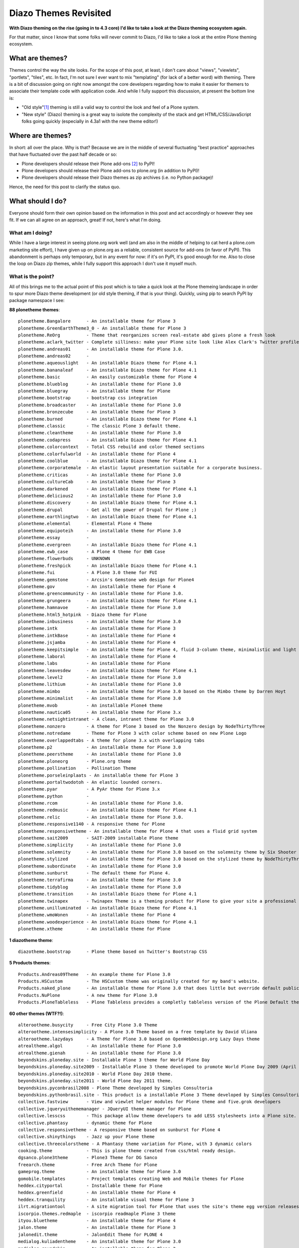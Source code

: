 Diazo Themes Revisited
======================

.. post:: 2012/09/24
    :category: Plone

**With Diazo theming on the rise (going in to 4.3 core) I'd like to take a look at the Diazo theming ecosystem again.**

For that matter, since I know that some folks will never commit to Diazo, I'd like to take a look at the entire Plone theming ecosystem.

What are themes?
----------------

Themes control the way the site looks. For the scope of this post, at least, I don't care about "views", "viewlets", "portlets", "tiles", etc. In fact, I'm not sure I ever want to mix "templating" (for lack of a better word) with theming. There is a bit of discussion going on right now amongst the core developers regarding how to make it easier for themers to associate their template code with application code. And while I fully support this discussion, at present the bottom line is:

- "Old style"[1]_ theming is still a valid way to control the look and feel of a Plone system.
- "New style" (Diazo) theming is a great way to isolote the complexity of the stack and get HTML/CSS/JavaScript folks going quickly (especially in 4.3a1 with the new theme editor!)

Where are themes?
-----------------

In short: all over the place. Why is that? Because we are in the middle of several fluctuating "best practice" approaches that have fluctuated over the past half decade or so:

- Plone developers should release their Plone add-ons [2]_ to PyPI!
- Plone developers should release their Plone add-ons to plone.org (in addition to PyPI)!
- Plone developers should release their Diazo themes as zip archives (i.e. no Python package)!

Hence, the need for this post to clarify the status quo.

What should I do?
-----------------

Everyone should form their own opinion based on the information in this post and act accordingly or however they see fit. If we can all agree on an approach, great! If not, here's what I'm doing.

What am I doing?
~~~~~~~~~~~~~~~~

While I have a large interest in seeing plone.org work well (and am also in the middle of helping to cat herd a plone.com marketing site effort), I have given up on plone.org as a reliable, consistent source for add-ons (in favor of PyPI). This abandonment is perhaps only temporary, but in any event for now: if it's on PyPI, it's good enough for me. Also to close the loop on Diazo zip themes, while I fully support this approach I don't use it myself much.

What is the point?
~~~~~~~~~~~~~~~~~~

All of this brings me to the actual point of this post which is to take a quick look at the Plone themeing landscape in order to spur more Diazo theme development (or old style theming, if that is your thing). Quickly, using pip to search PyPI by package namespace I see:

**88 plonetheme themes**::

    plonetheme.Bangalore      - An installable theme for Plone 3
    plonetheme.GreenEarthTheme3_0 - An installable theme for Plone 3
    plonetheme.ReOrg          - Theme that reorganizes screen real-estate abd gives plone a fresh look
    plonetheme.aclark_twitter - Complete silliness: make your Plone site look like Alex Clark's Twitter profile.
    plonetheme.andreas01      - An installable theme for Plone 3.0.
    plonetheme.andreas02      - 
    plonetheme.aqueouslight   - An installable Diazo theme for Plone 4.1
    plonetheme.bananaleaf     - An installable Diazo theme for Plone 4.1
    plonetheme.basic          - An easily customizable theme for Plone 4
    plonetheme.blueblog       - An installable theme for Plone 3.0
    plonetheme.bluegray       - An installable theme for Plone
    plonetheme.bootstrap      - bootstrap css integration
    plonetheme.broadcaster    - An installable theme for Plone 3.0
    plonetheme.bronzecube     - An installable theme for Plone 3
    plonetheme.burned         - An installable Diazo theme for Plone 4.1
    plonetheme.classic        - The classic Plone 3 default theme.
    plonetheme.cleantheme     - An installable theme for Plone 3.0
    plonetheme.codapress      - An installable Diazo theme for Plone 4.1
    plonetheme.colorcontext   - Total CSS rebuild and color themed sections
    plonetheme.colorfulworld  - An installable theme for Plone 4
    plonetheme.coolblue       - An installable Diazo theme for Plone 4.1
    plonetheme.corporatemale  - An elastic layout presentation suitable for a corporate business.
    plonetheme.criticas       - An installable theme for Plone 3.0
    plonetheme.cultureCab     - An installable theme for Plone 3
    plonetheme.darkened       - An installable Diazo theme for Plone 4.1
    plonetheme.delicious2     - An installable theme for Plone 3.0
    plonetheme.discovery      - An installable Diazo theme for Plone 4.1
    plonetheme.drupal         - Get all the power of Drupal for Plone ;)
    plonetheme.earthlingtwo   - An installable Diazo theme for Plone 4.1
    plonetheme.elemental      - Elemental Plone 4 Theme
    plonetheme.equipoteih     - An installable theme for Plone 3.0
    plonetheme.essay          - 
    plonetheme.evergreen      - An installable Diazo theme for Plone 4.1
    plonetheme.ewb_case       - A Plone 4 theme for EWB Case
    plonetheme.flowerbuds     - UNKNOWN
    plonetheme.freshpick      - An installable Diazo theme for Plone 4.1
    plonetheme.fui            - A Plone 3.0 theme for FUI
    plonetheme.gemstone       - Arcsin's Gemstone web design for Plone4
    plonetheme.gov            - An installable theme for Plone 4
    plonetheme.greencommunity - An installable theme for Plone 3.0.
    plonetheme.grungeera      - An installable Diazo theme for Plone 4.1
    plonetheme.hamnavoe       - An installable theme for Plone 3.0
    plonetheme.html5_hotpink  - Diazo theme for Plone
    plonetheme.inbusiness     - An installable theme for Plone 3.0
    plonetheme.intk           - An installable theme for Plone 3
    plonetheme.intkBase       - An installable theme for Plone 4
    plonetheme.jsjamba        - An installable theme for Plone 4
    plonetheme.keepitsimple   - An installable theme for Plone 4, fluid 3-column theme, minimalistic and light colored design
    plonetheme.laboral        - An installable theme for Plone 4
    plonetheme.labs           - An installable theme for Plone
    plonetheme.leavesdew      - An installable Diazo theme for Plone 4.1
    plonetheme.level2         - An installable theme for Plone 3.0
    plonetheme.lithium        - An installable theme for Plone 3.0
    plonetheme.mimbo          - An installable theme for Plone 3.0 based on the Mimbo theme by Darren Hoyt
    plonetheme.minimalist     - An installable theme for Plone 3.0
    plonetheme.mvob           - An installable Plone4 theme
    plonetheme.nautica05      - An installable theme for Plone 3.x
    plonetheme.netsightintranet - A clean, intranet theme for Plone 3.0
    plonetheme.nonzero        - A theme for Plone 3 based on the Nonzero design by NodeThirtyThree
    plonetheme.notredame      - Theme for Plone 3 with color scheme based on new Plone Logo
    plonetheme.overlappedtabs - A theme for plone 3.x with overlapping tabs
    plonetheme.p2             - An installable theme for Plone 3.0
    plonetheme.peerstheme     - An installable theme for Plone 3.0
    plonetheme.ploneorg       - Plone.org theme
    plonetheme.pollination    - Pollination Theme
    plonetheme.porseleinplaats - An installable theme for Plone 3
    plonetheme.portaltwodotoh - An elastic lounded corners.
    plonetheme.pyar           - A PyAr theme for Plone 3.x
    plonetheme.python         - 
    plonetheme.rcom           - An installable theme for Plone 3.0.
    plonetheme.redmusic       - An installable Diazo theme for Plone 4.1
    plonetheme.relic          - An installable theme for Plone 3.0.
    plonetheme.responsive1140 - A responsive theme for Plone
    plonetheme.responsivetheme - An installable theme for Plone 4 that uses a fluid grid system
    plonetheme.sait2009       - SAIT-2009 installable Plone theme
    plonetheme.simplicity     - An installable theme for Plone 3.0
    plonetheme.solemnity      - An installable theme for Plone 3.0 based on the solemnity theme by Six Shooter Media.
    plonetheme.stylized       - An installable theme for Plone 3.0 based on the stylized theme by NodeThirtyThree.
    plonetheme.subordinate    - An installable theme for Plone 3.0
    plonetheme.sunburst       - The default theme for Plone 4.
    plonetheme.terrafirma     - An installable theme for Plone 3.0
    plonetheme.tidyblog       - An installable theme for Plone 3.0
    plonetheme.transition     - An installable Diazo theme for Plone 4.1
    plonetheme.twinapex       - Twinapex Theme is a theming product for Plone to give your site a professional corporate look
    plonetheme.unilluminated  - An installable Diazo theme for Plone 4.1
    plonetheme.wmoWonen       - An installable theme for Plone 4
    plonetheme.woodexperience - An installable Diazo theme for Plone 4.1
    plonetheme.xtheme         - An installable theme for Plone

**1 diazotheme theme**::

    diazotheme.bootstrap      - Plone theme based on Twitter's Bootstrap CSS

**5 Products themes**::

    Products.Andreas09Theme   - An example theme for Plone 3.0
    Products.HSCustom         - The HSCustom theme was originally created for my band's website.
    Products.naked_plone      - An installable theme for Plone 3.0 that does little but override default public stylesheets with empty ones.
    Products.NuPlone          - A new theme for Plone 3.0
    Products.PloneTableless   - Plone Tableless provides a completly tableless version of the Plone Default theme

**60 other themes (WTF?!)**::

    alterootheme.busycity     - Free City Plone 3.0 Theme
    alterootheme.intensesimplicity - A Plone 3.0 Theme based on a free template by David Uliana
    alterootheme.lazydays     - A Theme for Plone 3.0 based on OpenWebDesign.org Lazy Days theme
    atrealtheme.algol         - An installable theme for Plone 3.0
    atrealtheme.gienah        - An installable theme for Plone 3.0
    beyondskins.ploneday.site - Installable Plone 3 theme for World Plone Day
    beyondskins.ploneday.site2009 - Installable Plone 3 theme developed to promote World Plone Day 2009 (April 22nd)
    beyondskins.ploneday.site2010 - World Plone Day 2010 theme.
    beyondskins.ploneday.site2011 - World Plone Day 2011 theme.
    beyondskins.pyconbrasil2008 - Plone Theme developed by Simples Consultoria
    beyondskins.pythonbrasil.site - This product is a installable Plone 3 Theme developed by Simples Consultoria for use in Python Brasil [7] Conference web site.
    collective.fastview       - View and viewlet helper modules for Plone theme and five.grok developers
    collective.jqueryuithememanager - JQueryUI theme manager for Plone
    collective.lesscss        - This package allow theme developers to add LESS stylesheets into a Plone site.
    collective.phantasy       - dynamic theme for Plone
    collective.responsivetheme - A responsive theme based on sunburst for Plone 4
    collective.shinythings    - Jazz up your Plone theme
    collective.threecolorstheme - A Phantasy theme variation for Plone, with 3 dynamic colors
    cooking.theme             - This is plone theme created from css/html ready design.
    dgsanco.plone3theme       - Plone3 Theme for DG Sanco
    freearch.theme            - Free Arch Theme for Plone
    gameprog.theme            - An installable theme for Plone 3.0
    gomobile.templates        - Project templates creating Web and Mobile themes for Plone
    heddex.cityportal         - Installable theme for Plone
    heddex.greenfield         - An installable theme for Plone 4
    heddex.tranquility        - An installable visual theme for Plone 3
    ilrt.migrationtool        - A site migration tool for Plone that uses the site's theme egg version releases
    iscorpio.themes.redmaple  - iscorpio readmaple Plone 3 theme
    ityou.bluetheme           - An installable theme for Plone 4
    jalon.theme               - An installable theme for Plone 3
    jalonedit.theme           - JalonEdit Theme for PLONE 4
    medialog.kuliadentheme    - An installable theme for Plone 3.0
    medialog.roundskin        - An installable theme for Plone 3
    medialog.subskins         - An installable theme and theming tool for Plone 4
    medialog.subskinsiii      - An installable theme for Plone 3.0
    plone.app.themeeditor     - Theme Editor for Plone, Customize your theme resources
    plone.theme               - Tools for managing themes in CMF and Plone sites
    quintagroup.sunrain.policy - extension for SunRain Plone theme
    quintagroup.theme.estatelite - Free Diazo Theme for Plone 4.1
    quintagroup.theme.lite    - Free Diazo Theme for Plone 4.1
    quintagroup.theme.schools - Free Diazo theme for Plone 4.2
    quintagroup.theme.sunrain - Free Diazo Theme for Plone 4.2
    quintagroup.theme.techlight - Free diazo theme for Plone 4.1
    quintagroup.theme.whiteblack - Free Diazo Theme for Plone 4.1
    quintagroup.themetemplate - Quintagroup theme template for Plone 3 with nested namespace
    raptus.theme.plonebartop  - move the plone-bar on the top
    raptus.theme.ploneformgen - set standard theme for ploneformgen
    redomino.css3theme        - A responsive (and mobile) theme for Plone 4 (based on sunburst)
    sc.paster.theme           - Produto de tema para o portal Plone (skin).
    semicinternet.theme.cambrils - A free Plone theme from SEMIC Internet for Plone 4
    soniatheme                - An installable theme for Plone 3.0
    themetweaker.themeswitcher - A product for switching themes in Plone.
    uofl.dztheme.simplesite   - A Diazo theme for Plone 4 and UofL Simple Left-Nav Sites
    uvsq.theme                - An installable theme for Plone 3
    v2.theme                  - An installable theme for Plone 4
    webcouturier.city.theme   - Plone visual theme
    webcouturier.icompany.theme - Plone theme in blue/green colors
    xdvtheme.inventions       - A xdvtheme for Plone
    xdvtheme.sparkling        - An xdv Theme for Plone
    zettwerk.ui               - Adding jquery.ui's themeroller to plone 4 for easy theme customization.

That last one is a surprise, and that's a total of **154 themes for Plone on PyPI** (assuming I didn't miss any which I probably did). If we had the man power, all of these themes could be made to work with the latest Plone and work with either old style or new style technology. So if we can't do that (which is a hugely ambitious goal) let's at least try to come close!

Do you like this post, and/or appreciate my open source work? Help build the commons by gittiping me: https://www.gittip.com/aclark4life/.

.. raw:: html

    <iframe style="border: 0; margin: 0; padding: 0;"
        src="https://www.gittip.com/aclark4life/widget.html"
        width="48pt" height="20pt"></iframe>

.. [1] It's getting harder to define what "old style" theming is. For this blog entry, old style theming is some form of customizing the main_template in Plone (I'm ignoring the fact that macros called by main_template are customizable, for now). If we could (consistently, in a core supported way) get newer ways to do that (e.g. browser views instead of CMF skin layers) then "old style" would become "newer style". It wouldn't become "new style" because Diazo technology is "newer" than browser view technology. Get it? I think my point is this: in addition to seeing Diazo help with isolating the complexity of the stack, I'd like to see the underlying technology modernized. Give me something that looks and feels like "old style" theming (i.e. putting templates in CMF skin layers) but that is built on modern technology (i.e. the ZCA).

.. [2] <rant> Have I mentioned today yet that I hate the term "product"? when it's used to refer to a Plone add-on? It's 2012 people. Zope 2 products died last decade. :-p</rant>


